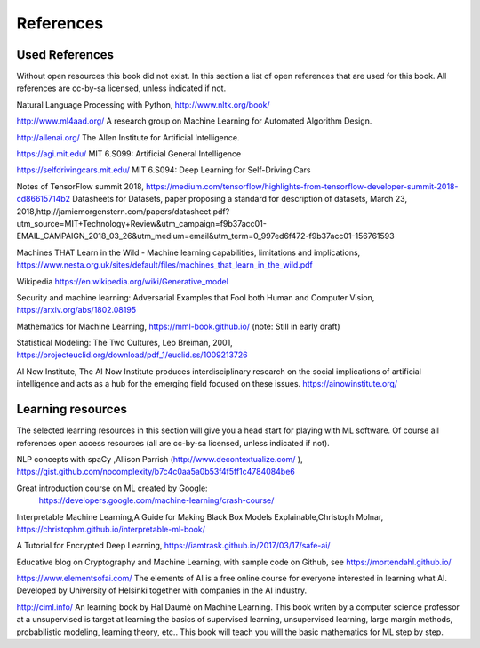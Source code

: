 **********************
References
**********************


Used References
======================

Without open resources this book did not exist. In this section a list of open references that are used for this book. All references are cc-by-sa licensed, unless indicated if not.

Natural Language Processing with Python, http://www.nltk.org/book/ 

http://www.ml4aad.org/  A research group on Machine Learning for Automated Algorithm Design.

http://allenai.org/ The Allen Institute for Artificial Intelligence. 

https://agi.mit.edu/ MIT 6.S099: Artificial General Intelligence 

https://selfdrivingcars.mit.edu/ MIT 6.S094: Deep Learning for Self-Driving Cars

Notes of TensorFlow summit 2018, https://medium.com/tensorflow/highlights-from-tensorflow-developer-summit-2018-cd86615714b2 
Datasheets for Datasets, paper proposing a standard for description of datasets, March 23, 2018,http://jamiemorgenstern.com/papers/datasheet.pdf?utm_source=MIT+Technology+Review&utm_campaign=f9b37acc01-EMAIL_CAMPAIGN_2018_03_26&utm_medium=email&utm_term=0_997ed6f472-f9b37acc01-156761593 

Machines THAT Learn in the Wild - Machine learning capabilities, limitations and implications, https://www.nesta.org.uk/sites/default/files/machines_that_learn_in_the_wild.pdf 

Wikipedia https://en.wikipedia.org/wiki/Generative_model 

Security and machine learning:
Adversarial Examples that Fool both Human and Computer Vision, https://arxiv.org/abs/1802.08195 

Mathematics for Machine Learning, https://mml-book.github.io/ (note: Still in early draft)

Statistical Modeling: The Two Cultures, Leo Breiman, 2001, https://projecteuclid.org/download/pdf_1/euclid.ss/1009213726 

AI Now Institute, The AI Now Institute produces interdisciplinary research on the social implications of artificial intelligence and acts as a hub for the emerging field focused on these issues.  https://ainowinstitute.org/ 


Learning resources
========================

The selected learning resources in this section will give you a head start for playing with ML software. Of course all references open access resources (all are cc-by-sa licensed, unless indicated if not). 

NLP concepts with spaCy ,Allison Parrish (http://www.decontextualize.com/ ),  https://gist.github.com/nocomplexity/b7c4c0aa5a0b53f4f5ff1c4784084be6 

Great introduction course on ML created by Google:
 https://developers.google.com/machine-learning/crash-course/ 

Interpretable Machine Learning,A Guide for Making Black Box Models Explainable,Christoph Molnar, https://christophm.github.io/interpretable-ml-book/ 

A Tutorial for Encrypted Deep Learning, https://iamtrask.github.io/2017/03/17/safe-ai/ 

Educative blog on Cryptography and Machine Learning, with sample code on Github, see https://mortendahl.github.io/ 

https://www.elementsofai.com/ The elements of AI is a free online course for everyone interested in learning what AI. Developed by  University of Helsinki together with companies in the AI industry.

http://ciml.info/ An learning book by Hal Daumé on Machine Learning. This book writen by a computer science professor at a unsupervised is target at learning the basics of supervised learning, unsupervised learning, large margin methods, probabilistic modeling, learning theory, etc.. This book will teach you will the basic mathematics for ML step by step.